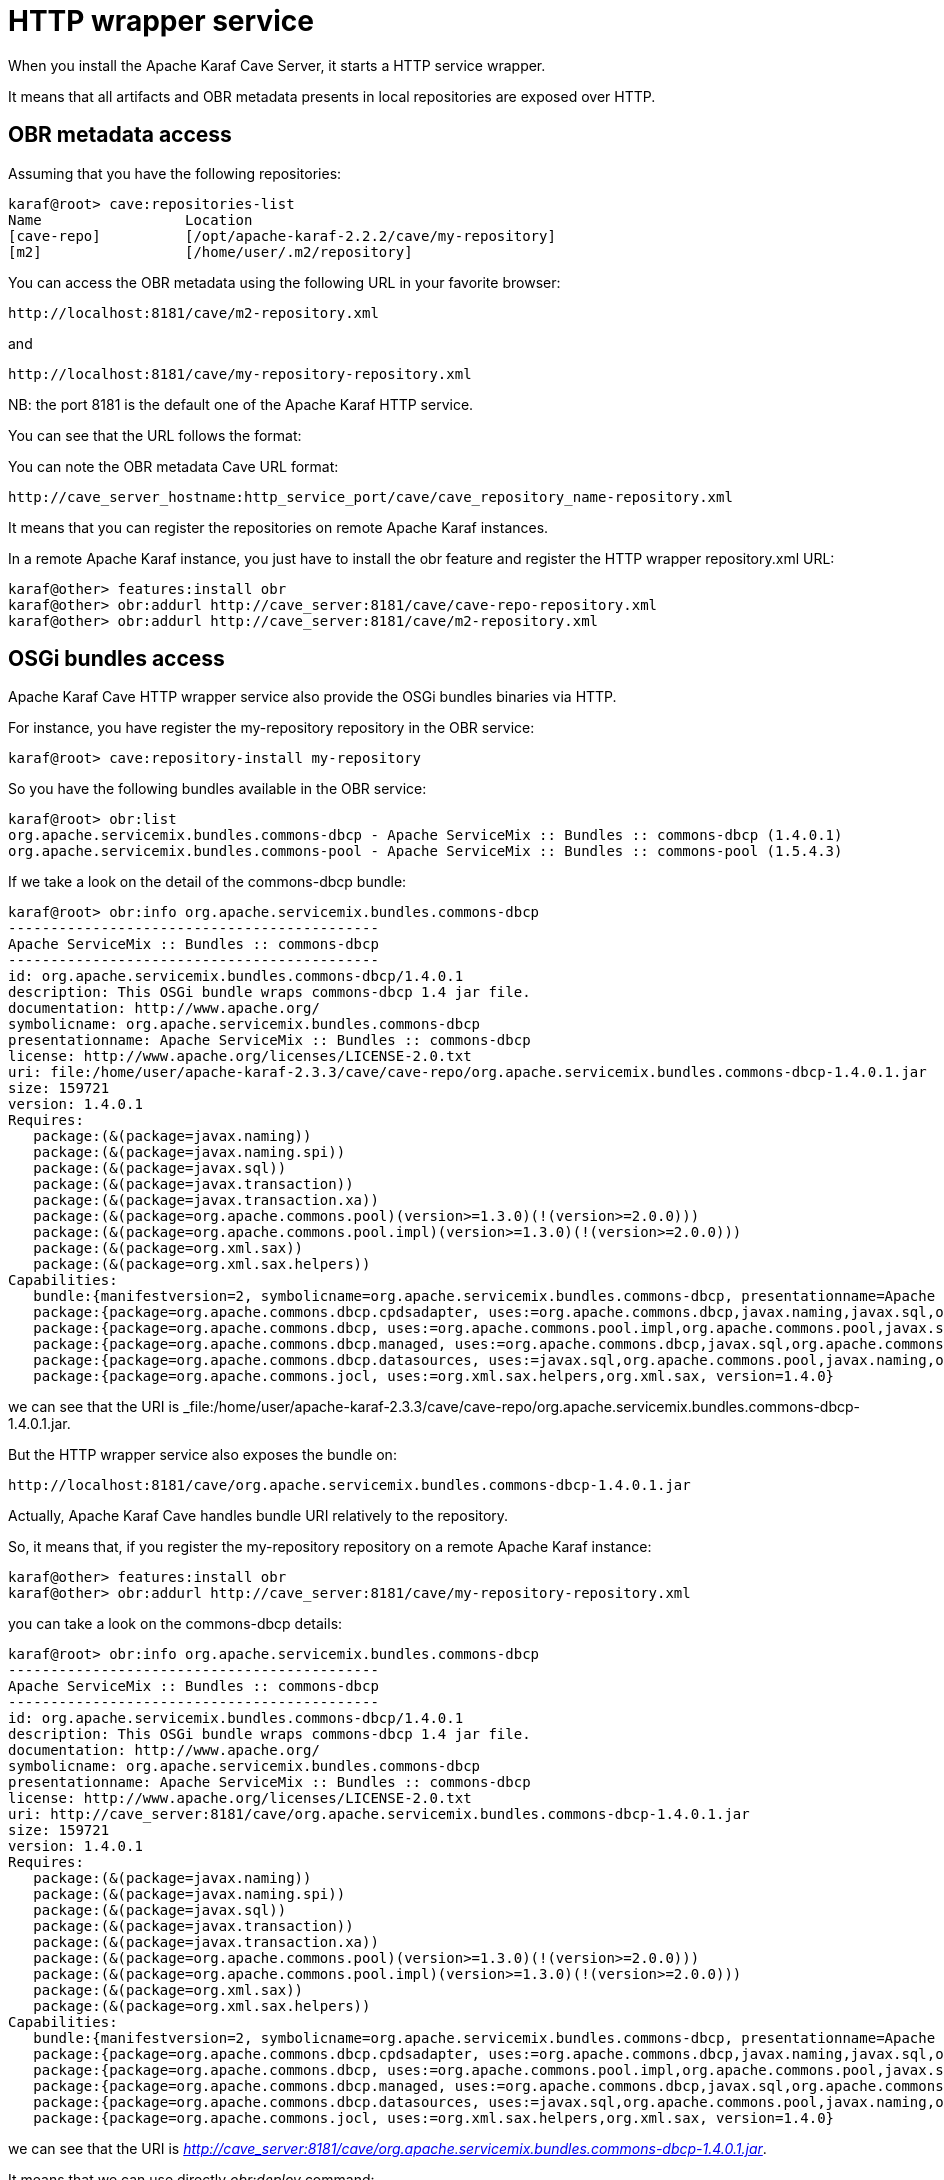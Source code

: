
= HTTP wrapper service

When you install the Apache Karaf Cave Server, it starts a HTTP service wrapper.

It means that all artifacts and OBR metadata presents in local repositories are exposed over HTTP.

== OBR metadata access

Assuming that you have the following repositories:

----
karaf@root> cave:repositories-list
Name                 Location
[cave-repo]          [/opt/apache-karaf-2.2.2/cave/my-repository]
[m2]                 [/home/user/.m2/repository]
----

You can access the OBR metadata using the following URL in your favorite browser:

----
http://localhost:8181/cave/m2-repository.xml
----

and

----
http://localhost:8181/cave/my-repository-repository.xml
----

NB: the port 8181 is the default one of the Apache Karaf HTTP service.

You can see that the URL follows the format:

You can note the OBR metadata Cave URL format:

----
http://cave_server_hostname:http_service_port/cave/cave_repository_name-repository.xml
----

It means that you can register the repositories on remote Apache Karaf instances.

In a remote Apache Karaf instance, you just have to install the obr feature and register the HTTP wrapper repository.xml URL:

----
karaf@other> features:install obr
karaf@other> obr:addurl http://cave_server:8181/cave/cave-repo-repository.xml
karaf@other> obr:addurl http://cave_server:8181/cave/m2-repository.xml
----

== OSGi bundles access

Apache Karaf Cave HTTP wrapper service also provide the OSGi bundles binaries via HTTP.

For instance, you have register the my-repository repository in the OBR service:

----
karaf@root> cave:repository-install my-repository
----

So you have the following bundles available in the OBR service:

----
karaf@root> obr:list
org.apache.servicemix.bundles.commons-dbcp - Apache ServiceMix :: Bundles :: commons-dbcp (1.4.0.1)
org.apache.servicemix.bundles.commons-pool - Apache ServiceMix :: Bundles :: commons-pool (1.5.4.3)
----

If we take a look on the detail of the commons-dbcp bundle:

----
karaf@root> obr:info org.apache.servicemix.bundles.commons-dbcp
--------------------------------------------
Apache ServiceMix :: Bundles :: commons-dbcp
--------------------------------------------
id: org.apache.servicemix.bundles.commons-dbcp/1.4.0.1
description: This OSGi bundle wraps commons-dbcp 1.4 jar file.
documentation: http://www.apache.org/
symbolicname: org.apache.servicemix.bundles.commons-dbcp
presentationname: Apache ServiceMix :: Bundles :: commons-dbcp
license: http://www.apache.org/licenses/LICENSE-2.0.txt
uri: file:/home/user/apache-karaf-2.3.3/cave/cave-repo/org.apache.servicemix.bundles.commons-dbcp-1.4.0.1.jar
size: 159721
version: 1.4.0.1
Requires:
   package:(&(package=javax.naming))
   package:(&(package=javax.naming.spi))
   package:(&(package=javax.sql))
   package:(&(package=javax.transaction))
   package:(&(package=javax.transaction.xa))
   package:(&(package=org.apache.commons.pool)(version>=1.3.0)(!(version>=2.0.0)))
   package:(&(package=org.apache.commons.pool.impl)(version>=1.3.0)(!(version>=2.0.0)))
   package:(&(package=org.xml.sax))
   package:(&(package=org.xml.sax.helpers))
Capabilities:
   bundle:{manifestversion=2, symbolicname=org.apache.servicemix.bundles.commons-dbcp, presentationname=Apache ServiceMix :: Bundles :: commons-dbcp, version=1.4.0.1}
   package:{package=org.apache.commons.dbcp.cpdsadapter, uses:=org.apache.commons.dbcp,javax.naming,javax.sql,org.apache.commons.pool.impl,org.apache.commons.pool,javax.naming.spi, version=1.4.0}
   package:{package=org.apache.commons.dbcp, uses:=org.apache.commons.pool.impl,org.apache.commons.pool,javax.sql,javax.naming,javax.naming.spi,org.apache.commons.jocl,org.xml.sax, version=1.4.0}
   package:{package=org.apache.commons.dbcp.managed, uses:=org.apache.commons.dbcp,javax.sql,org.apache.commons.pool.impl,javax.transaction,org.apache.commons.pool,javax.transaction.xa, version=1.4.0}
   package:{package=org.apache.commons.dbcp.datasources, uses:=javax.sql,org.apache.commons.pool,javax.naming,org.apache.commons.dbcp,javax.naming.spi,org.apache.commons.pool.impl, version=1.4.0}
   package:{package=org.apache.commons.jocl, uses:=org.xml.sax.helpers,org.xml.sax, version=1.4.0}
----

we can see that the URI is _file:/home/user/apache-karaf-2.3.3/cave/cave-repo/org.apache.servicemix.bundles.commons-dbcp-1.4.0.1.jar.

But the HTTP wrapper service also exposes the bundle on:

----
http://localhost:8181/cave/org.apache.servicemix.bundles.commons-dbcp-1.4.0.1.jar
----

Actually, Apache Karaf Cave handles bundle URI relatively to the repository.

So, it means that, if you register the my-repository repository on a remote Apache Karaf instance:

----
karaf@other> features:install obr
karaf@other> obr:addurl http://cave_server:8181/cave/my-repository-repository.xml
----

you can take a look on the commons-dbcp details:

----
karaf@root> obr:info org.apache.servicemix.bundles.commons-dbcp
--------------------------------------------
Apache ServiceMix :: Bundles :: commons-dbcp
--------------------------------------------
id: org.apache.servicemix.bundles.commons-dbcp/1.4.0.1
description: This OSGi bundle wraps commons-dbcp 1.4 jar file.
documentation: http://www.apache.org/
symbolicname: org.apache.servicemix.bundles.commons-dbcp
presentationname: Apache ServiceMix :: Bundles :: commons-dbcp
license: http://www.apache.org/licenses/LICENSE-2.0.txt
uri: http://cave_server:8181/cave/org.apache.servicemix.bundles.commons-dbcp-1.4.0.1.jar
size: 159721
version: 1.4.0.1
Requires:
   package:(&(package=javax.naming))
   package:(&(package=javax.naming.spi))
   package:(&(package=javax.sql))
   package:(&(package=javax.transaction))
   package:(&(package=javax.transaction.xa))
   package:(&(package=org.apache.commons.pool)(version>=1.3.0)(!(version>=2.0.0)))
   package:(&(package=org.apache.commons.pool.impl)(version>=1.3.0)(!(version>=2.0.0)))
   package:(&(package=org.xml.sax))
   package:(&(package=org.xml.sax.helpers))
Capabilities:
   bundle:{manifestversion=2, symbolicname=org.apache.servicemix.bundles.commons-dbcp, presentationname=Apache ServiceMix :: Bundles :: commons-dbcp, version=1.4.0.1}
   package:{package=org.apache.commons.dbcp.cpdsadapter, uses:=org.apache.commons.dbcp,javax.naming,javax.sql,org.apache.commons.pool.impl,org.apache.commons.pool,javax.naming.spi, version=1.4.0}
   package:{package=org.apache.commons.dbcp, uses:=org.apache.commons.pool.impl,org.apache.commons.pool,javax.sql,javax.naming,javax.naming.spi,org.apache.commons.jocl,org.xml.sax, version=1.4.0}
   package:{package=org.apache.commons.dbcp.managed, uses:=org.apache.commons.dbcp,javax.sql,org.apache.commons.pool.impl,javax.transaction,org.apache.commons.pool,javax.transaction.xa, version=1.4.0}
   package:{package=org.apache.commons.dbcp.datasources, uses:=javax.sql,org.apache.commons.pool,javax.naming,org.apache.commons.dbcp,javax.naming.spi,org.apache.commons.pool.impl, version=1.4.0}
   package:{package=org.apache.commons.jocl, uses:=org.xml.sax.helpers,org.xml.sax, version=1.4.0}
----

we can see that the URI is _http://cave_server:8181/cave/org.apache.servicemix.bundles.commons-dbcp-1.4.0.1.jar_.

It means that we can use directly _obr:deploy_ command:

----
karaf@root> obr:deploy org.apache.servicemix.bundles.commons-dbcp
Target resource(s):
-------------------
   Apache ServiceMix :: Bundles :: commons-dbcp (1.4.0.1)

Required resource(s):
---------------------
   Apache ServiceMix :: Bundles :: commons-pool (1.5.4.3)

Deploying...done.
----
